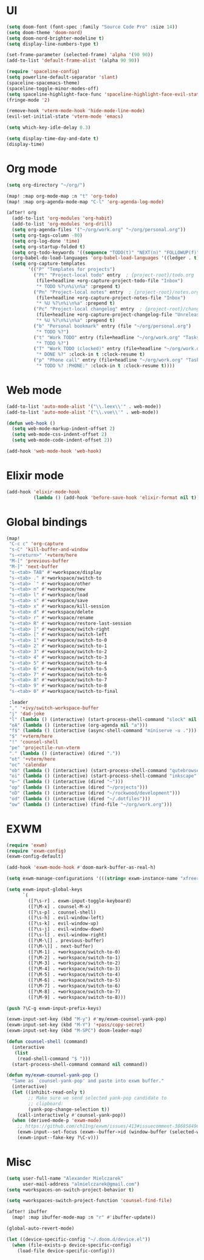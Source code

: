 * UI
#+BEGIN_SRC emacs-lisp
(setq doom-font (font-spec :family "Source Code Pro" :size 14))
(setq doom-theme 'doom-nord)
(setq doom-nord-brighter-modeline t)
(setq display-line-numbers-type t)

(set-frame-parameter (selected-frame) 'alpha '(90 90))
(add-to-list 'default-frame-alist '(alpha 90 90))

(require 'spaceline-config)
(setq powerline-default-separator 'slant)
(spaceline-spacemacs-theme)
(spaceline-toggle-minor-modes-off)
(setq spaceline-highlight-face-func 'spaceline-highlight-face-evil-state)
(fringe-mode '2)

(remove-hook 'vterm-mode-hook 'hide-mode-line-mode)
(evil-set-initial-state 'vterm-mode 'emacs)

(setq which-key-idle-delay 0.3)

(setq display-time-day-and-date t)
(display-time)
#+END_SRC

* Org mode
#+BEGIN_SRC emacs-lisp
(setq org-directory "~/org/")

(map! :map org-mode-map :n "t" 'org-todo)
(map! :map org-agenda-mode-map "C-l" 'org-agenda-log-mode)

(after! org
  (add-to-list 'org-modules 'org-habit)
  (add-to-list 'org-modules 'org-drill)
  (setq org-agenda-files '("~/org/work.org" "~/org/personal.org"))
  (setq org-tags-column -80)
  (setq org-log-done 'time)
  (setq org-startup-folded t)
  (setq org-todo-keywords '((sequence "TODO(t)" "NEXT(n)" "FOLLOWUP(f)" "WAITING(w)" "INACTIVE(i)" "STARTED(s)" "DELEGATED(D@)" "REPEATING(r)" "|" "CANCELLED(c)" "DONE(d)")))
  (org-babel-do-load-languages 'org-babel-load-languages '((ledger . t)))
  (setq org-capture-templates
        '(("P" "Templates for projects")
          ("Pt" "Project-local todo" entry  ; {project-root}/todo.org
           (file+headline +org-capture-project-todo-file "Inbox")
           "* TODO %?\n%i\n%a" :prepend t)
          ("Pn" "Project-local notes" entry  ; {project-root}/notes.org
           (file+headline +org-capture-project-notes-file "Inbox")
           "* %U %?\n%i\n%a" :prepend t)
          ("Pc" "Project-local changelog" entry  ; {project-root}/changelog.org
           (file+headline +org-capture-project-changelog-file "Unreleased")
           "* %U %?\n%i\n%a" :prepend t)
          ("b" "Personal bookmark" entry (file "~/org/personal.org")
           "* TODO %?")
          ("t" "Work TODO" entry (file+headline "~/org/work.org" "Tasks")
           "* TODO %?")
          ("T" "Work TODO (clocked)" entry (file+headline "~/org/work.org" "Tasks")
           "* DONE %?" :clock-in t :clock-resume t)
          ("p" "Phone call" entry (file+headline "~/org/work.org" "Tasks")
           "* TODO %? :PHONE:" :clock-in t :clock-resume t))))
#+END_SRC

* Web mode
#+BEGIN_SRC emacs-lisp
(add-to-list 'auto-mode-alist '("\\.leex\\'" . web-mode))
(add-to-list 'auto-mode-alist '("\\.vue\\'" . web-mode))

(defun web-hook ()
  (setq web-mode-markup-indent-offset 2)
  (setq web-mode-css-indent-offset 2)
  (setq web-mode-code-indent-offset 2))

(add-hook 'web-mode-hook 'web-hook)
#+END_SRC

* Elixir mode
#+BEGIN_SRC emacs-lisp
(add-hook 'elixir-mode-hook
          (lambda () (add-hook 'before-save-hook 'elixir-format nil t)))
#+END_SRC

* Global bindings
#+BEGIN_SRC emacs-lisp
(map!
 "C-c c" 'org-capture
 "s-C" 'kill-buffer-and-window
 "s-<return>" '+vterm/here
 "M-[" 'previous-buffer
 "M-]" 'next-buffer
 "s-<tab> TAB" #'+workspace/display
 "s-<tab> ." #'+workspace/switch-to
 "s-<tab> `" #'+workspace/other
 "s-<tab> n" #'+workspace/new
 "s-<tab> l" #'+workspace/load
 "s-<tab> s" #'+workspace/save
 "s-<tab> x" #'+workspace/kill-session
 "s-<tab> d" #'+workspace/delete
 "s-<tab> r" #'+workspace/rename
 "s-<tab> R" #'+workspace/restore-last-session
 "s-<tab> ]" #'+workspace/switch-right
 "s-<tab> [" #'+workspace/switch-left
 "s-<tab> 1" #'+workspace/switch-to-0
 "s-<tab> 2" #'+workspace/switch-to-1
 "s-<tab> 3" #'+workspace/switch-to-2
 "s-<tab> 4" #'+workspace/switch-to-3
 "s-<tab> 5" #'+workspace/switch-to-4
 "s-<tab> 6" #'+workspace/switch-to-5
 "s-<tab> 7" #'+workspace/switch-to-6
 "s-<tab> 8" #'+workspace/switch-to-7
 "s-<tab> 9" #'+workspace/switch-to-8
 "s-<tab> 0" #'+workspace/switch-to-final

 :leader
 "," '+ivy/switch-workspace-buffer
 "j" 'dad-joke
 "l" (lambda () (interactive) (start-process-shell-command "slock" nil "slock"))
 "oA" (lambda () (interactive (org-agenda nil "a")))
 "f$" (lambda () (interactive (async-shell-command "miniserve -u .")))
 "$" '+vterm/here
 "!" 'counsel-shell
 "pe" 'projectile-run-vterm
 "." (lambda () (interactive) (dired "."))
 "ot" '+vterm/here
 "oc" 'calendar
 "ob" (lambda () (interactive) (start-process-shell-command "qutebrowser" nil "qutebrowser"))
 "oi" (lambda () (interactive) (start-process-shell-command "inkscape" nil "inkscape"))
 "o~" (lambda () (interactive (dired "~")))
 "op" (lambda () (interactive (dired "~/projects")))
 "oD" (lambda () (interactive (dired "~/rockwood/development")))
 "od" (lambda () (interactive (dired "~/.dotfiles")))
 "ow" (lambda () (interactive) (find-file "~/org/work.org")))
#+END_SRC

* EXWM
#+BEGIN_SRC emacs-lisp
(require 'exwm)
(require 'exwm-config)
(exwm-config-default)

(add-hook 'exwm-mode-hook #'doom-mark-buffer-as-real-h)

(setq exwm-manage-configurations '(((string= exwm-instance-name "xfreerdp") char-mode t)))

(setq exwm-input-global-keys
      `(
        ([?\s-r] . exwm-input-toggle-keyboard)
        ([?\M-x] . counsel-M-x)
        ([?\s-p] . counsel-shell)
        ([?\s-h] . evil-window-left)
        ([?\s-k] . evil-window-up)
        ([?\s-j] . evil-window-down)
        ([?\s-l] . evil-window-right)
        ([?\M-\[] . previous-buffer)
        ([?\M-\]] . next-buffer)
        ([?\M-1] . +workspace/switch-to-0)
        ([?\M-2] . +workspace/switch-to-1)
        ([?\M-3] . +workspace/switch-to-2)
        ([?\M-4] . +workspace/switch-to-3)
        ([?\M-5] . +workspace/switch-to-4)
        ([?\M-6] . +workspace/switch-to-5)
        ([?\M-7] . +workspace/switch-to-6)
        ([?\M-8] . +workspace/switch-to-7)
        ([?\M-9] . +workspace/switch-to-8)))

(push ?\C-g exwm-input-prefix-keys)

(exwm-input-set-key (kbd "M-y") #'my/exwm-counsel-yank-pop)
(exwm-input-set-key (kbd "M-Y") '+pass/copy-secret)
(exwm-input-set-key (kbd "M-SPC") doom-leader-map)

(defun counsel-shell (command)
  (interactive
   (list
    (read-shell-command "$ ")))
  (start-process-shell-command command nil command))

(defun my/exwm-counsel-yank-pop ()
  "Same as `counsel-yank-pop' and paste into exwm buffer."
  (interactive)
  (let ((inhibit-read-only t)
        ;; Make sure we send selected yank-pop candidate to
        ;; clipboard:
        (yank-pop-change-selection t))
    (call-interactively #'counsel-yank-pop))
  (when (derived-mode-p 'exwm-mode)
    ;; https://github.com/ch11ng/exwm/issues/413#issuecomment-386858496
    (exwm-input--set-focus (exwm--buffer->id (window-buffer (selected-window))))
    (exwm-input--fake-key ?\C-v)))
#+END_SRC

* Misc
#+BEGIN_SRC emacs-lisp
(setq user-full-name "Alexander Mielczarek"
      user-mail-address "almielczarek@gmail.com")
(setq +workspaces-on-switch-project-behavior t)

(setq +workspaces-switch-project-function 'counsel-find-file)

(after! ibuffer
  (map! :map ibuffer-mode-map :n "r" #'ibuffer-update))

(global-auto-revert-mode)

(let ((device-specific-config "~/.doom.d/device.el"))
  (when (file-exists-p device-specific-config)
    (load-file device-specific-config)))
#+END_SRC
